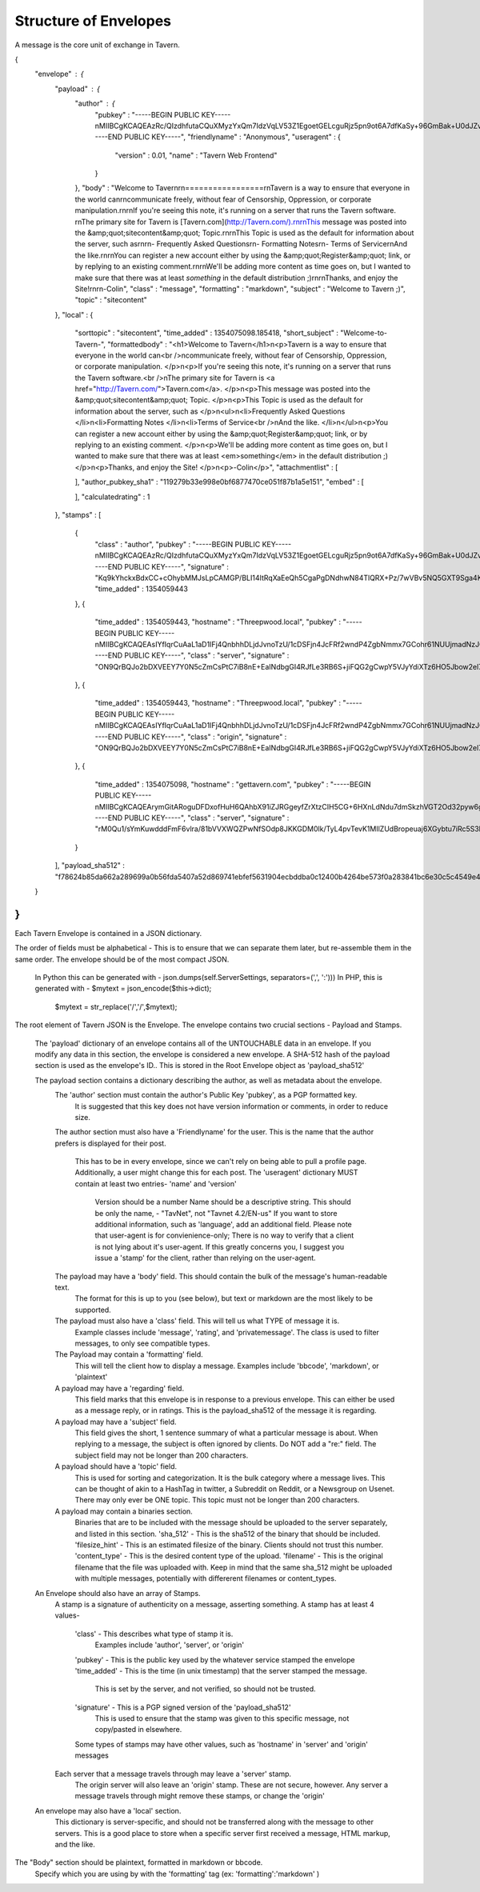 Structure of Envelopes
=========

A message is the core unit of exchange in Tavern.

{
  "envelope" : {
    "payload" : {
      "author" : {
        "pubkey" : "-----BEGIN PUBLIC KEY-----\nMIIBCgKCAQEAzRc/QIzdhfutaCQuXMyzYxQm7IdzVqLV53Z1EgoetGELcguRjz5p\n9ot6A7dfKaSy+96GmBak+U0dJZvqWzaiV3uTiuI3xMN6D/wK9TegZK69IZKQObG1\npAHduIomZ4cxg22SAzDmnMGqcginA7Niy74LaiCcZY6poJ3g4OGoupuWEOcmGbV9\nx4BnMFuDrmK8t431gTFdKYhijaPmbR2vua54dCUwBMZmytJPZQxOMfb/TCYXsAUf\nEifkBagCpSdGF3qE2qeYPMty8SlHKBQ80L3FpqNYVK+8sXWiF6N2tPDwrOUVYIP+\nFUPJgGcrrWnagiWRwfoklpRinAA/qu5AbQIDAQAB\n-----END PUBLIC KEY-----",
        "friendlyname" : "Anonymous",
        "useragent" : {
          "version" : 0.01,
          "name" : "Tavern Web Frontend"
        }
      },
      "body" : "Welcome to Tavern\r\n=================\r\nTavern is a way to ensure that everyone in the world can\r\ncommunicate freely, without fear of Censorship, Oppression, or corporate manipulation.\r\n\r\nIf you're seeing this note, it's running on a server that runs the Tavern software. \r\nThe primary site for Tavern is [Tavern.com](http://Tavern.com/).\r\n\r\nThis message was posted into the &amp;quot;sitecontent&amp;quot; Topic.\r\n\r\nThis Topic is used as the default for information about the server, such as\r\n\r\n- Frequently Asked Questions\r\n- Formatting Notes\r\n- Terms of Service\r\nAnd the like.\r\n\r\nYou can register a new account either by using the &amp;quot;Register&amp;quot; link, or by replying to an existing comment.\r\n\r\nWe'll be adding more content as time goes on, but I wanted to make sure that there was at least *something* in the default distribution ;)\r\n\r\nThanks, and enjoy the Site!\r\n\r\n-Colin",
      "class" : "message",
      "formatting" : "markdown",
      "subject" : "Welcome to Tavern ;)",
      "topic" : "sitecontent"
    },
    "local" : {
      "sorttopic" : "sitecontent",
      "time_added" : 1354075098.185418,
      "short_subject" : "Welcome-to-Tavern-",
      "formattedbody" : "<h1>Welcome to Tavern</h1>\n<p>Tavern is a way to ensure that everyone in the world can<br />\ncommunicate freely, without fear of Censorship, Oppression, or corporate manipulation.  </p>\n<p>If you're seeing this note, it's running on a server that runs the Tavern software.<br />\nThe primary site for Tavern is <a href=\"http://Tavern.com/\">Tavern.com</a>.  </p>\n<p>This message was posted into the &amp;quot;sitecontent&amp;quot; Topic.  </p>\n<p>This Topic is used as the default for information about the server, such as  </p>\n<ul>\n<li>Frequently Asked Questions  </li>\n<li>Formatting Notes  </li>\n<li>Terms of Service<br />\nAnd the like.  </li>\n</ul>\n<p>You can register a new account either by using the &amp;quot;Register&amp;quot; link, or by replying to an existing comment.  </p>\n<p>We'll be adding more content as time goes on, but I wanted to make sure that there was at least <em>something</em> in the default distribution ;)  </p>\n<p>Thanks, and enjoy the Site!  </p>\n<p>-Colin</p>",
      "attachmentlist" : [

      ],
      "author_pubkey_sha1" : "119279b33e998e0bf6877470ce051f87b1a5e151",
      "embed" : [

      ],
      "calculatedrating" : 1
    },
    "stamps" : [
      {
        "class" : "author",
        "pubkey" : "-----BEGIN PUBLIC KEY-----\nMIIBCgKCAQEAzRc/QIzdhfutaCQuXMyzYxQm7IdzVqLV53Z1EgoetGELcguRjz5p\n9ot6A7dfKaSy+96GmBak+U0dJZvqWzaiV3uTiuI3xMN6D/wK9TegZK69IZKQObG1\npAHduIomZ4cxg22SAzDmnMGqcginA7Niy74LaiCcZY6poJ3g4OGoupuWEOcmGbV9\nx4BnMFuDrmK8t431gTFdKYhijaPmbR2vua54dCUwBMZmytJPZQxOMfb/TCYXsAUf\nEifkBagCpSdGF3qE2qeYPMty8SlHKBQ80L3FpqNYVK+8sXWiF6N2tPDwrOUVYIP+\nFUPJgGcrrWnagiWRwfoklpRinAA/qu5AbQIDAQAB\n-----END PUBLIC KEY-----",
        "signature" : "Kq9kYhckxBdxCC+cOhybMMJsLpCAMGP/BLI14ItRqXaEeQh5CgaPgDNdhwN84TlQRX+Pz/7wVBv5NQ5GXT9Sga4KY2jvbdu5NRpPuvnfvV6dsiqQ5WlYOeCbUSw+xp0sBu07QIRkwwxVNFY45GzkSAnlMq43vE3KEi5H4XxMHBKnU8/y4o66EAix7+T+mfrzjx6bFAhqcELaYl8RfOAY6ZZ484/sq6Z7V0VYMWColKH2eisG0xdul+rPbkgv4mKbtvf4QnBe137G1JQjQRcfQAd8RpdKCx+pLSqIrMsmY5eFtsJCBw2hkfuSlPs7bvUvHEBTKx235rsj2Y50ED5QEw==",
        "time_added" : 1354059443
      },
      {
        "time_added" : 1354059443,
        "hostname" : "Threepwood.local",
        "pubkey" : "-----BEGIN PUBLIC KEY-----\nMIIBCgKCAQEAsIYfIqrCuAaL1aD1IFj4QnbhhDLjdJvnoTzU/1cDSFjn4JcFRf2w\ndP4ZgbNmmx7GCohr61NUUjmadNzJQB5Jvwm6eGXJtXapfwkCPBTLsgGMPhFCOtO+\ny+qMLPCMX/2BhAEWmndmzfjrhkJiCvwW0C25LC6/w9nSDjQkgIZYcFBshw9cKXyi\nRCM1Y01eIzi9DCHp3FupnJI0aoSUTkEosGKPCSkk134689g2sc7fnxpBtNSsSjqB\n93CQ9G8CMMSMWkwykwMgSYv+ZvzFFTr21hiVq6S9Mr6CdQeprCcACGoiYDc4ssDT\nLcA7t8fQgemuMibFkEP9YEoDTI8T/RbIQwIDAQAB\n-----END PUBLIC KEY-----",
        "class" : "server",
        "signature" : "ON9QrBQJo2bDXVEEY7Y0N5cZmCsPtC7iB8nE+EaINdbgGI4RJfLe3RB6S+jiFQG2gCwpY5VJyYdiXTz6HO5Jbow2el7a4FU7Nzjm0ndXP8+CaAKEn0lQE3EkFa7pNc33eiNC+BjW+lBuaxJ8EAjRG5cZKFsehBtX5TQcCMG+ZujBnUigp313j5Uaaf0rPKo5AtUrBuYoHd0lUies1pl2dfH8XK/IbvPrCR+l1qajC3gmC6kCQot25e+rHGAE2BE1GgW0QW8VVvLDdIzRJuktGixXXMuPlOAc0arjKofOLVDyariKyvziD65dVyBj9Ma425AqHEazTPW+ff/NaPsntg=="
      },
      {
        "time_added" : 1354059443,
        "hostname" : "Threepwood.local",
        "pubkey" : "-----BEGIN PUBLIC KEY-----\nMIIBCgKCAQEAsIYfIqrCuAaL1aD1IFj4QnbhhDLjdJvnoTzU/1cDSFjn4JcFRf2w\ndP4ZgbNmmx7GCohr61NUUjmadNzJQB5Jvwm6eGXJtXapfwkCPBTLsgGMPhFCOtO+\ny+qMLPCMX/2BhAEWmndmzfjrhkJiCvwW0C25LC6/w9nSDjQkgIZYcFBshw9cKXyi\nRCM1Y01eIzi9DCHp3FupnJI0aoSUTkEosGKPCSkk134689g2sc7fnxpBtNSsSjqB\n93CQ9G8CMMSMWkwykwMgSYv+ZvzFFTr21hiVq6S9Mr6CdQeprCcACGoiYDc4ssDT\nLcA7t8fQgemuMibFkEP9YEoDTI8T/RbIQwIDAQAB\n-----END PUBLIC KEY-----",
        "class" : "origin",
        "signature" : "ON9QrBQJo2bDXVEEY7Y0N5cZmCsPtC7iB8nE+EaINdbgGI4RJfLe3RB6S+jiFQG2gCwpY5VJyYdiXTz6HO5Jbow2el7a4FU7Nzjm0ndXP8+CaAKEn0lQE3EkFa7pNc33eiNC+BjW+lBuaxJ8EAjRG5cZKFsehBtX5TQcCMG+ZujBnUigp313j5Uaaf0rPKo5AtUrBuYoHd0lUies1pl2dfH8XK/IbvPrCR+l1qajC3gmC6kCQot25e+rHGAE2BE1GgW0QW8VVvLDdIzRJuktGixXXMuPlOAc0arjKofOLVDyariKyvziD65dVyBj9Ma425AqHEazTPW+ff/NaPsntg=="
      },
      {
        "time_added" : 1354075098,
        "hostname" : "gettavern.com",
        "pubkey" : "-----BEGIN PUBLIC KEY-----\nMIIBCgKCAQEArymGitARoguDFDxofHuH6QAhbX91iZJRGgeyfZrXtzCIH5CG+6HX\nLdNdu7dmSkzhVGT2Od32pyw6gievUW5iXnPfHZIU8+jMqYnW1pViRZX316DCv2e8\nWaQlIlY1GYXvI0L5I9IOvyRfOvaFK6L9FdTqT/bChdHcZhaU9uRYsmegFjs53YTW\nLmnQZhrst4jdqRiLFw9b/L9HadeqLIf08zmmE7spxZld34dFDjipKVXYsvhdBpyb\n+l7+za5jh979yJr9Eb4FQC1cf12l9KuohWB2CwW6h/0HwuQ/KM41zdp0NDAyslfH\nVth/aK6sR4I6FLzvniCnredLZ4yaDb03wwIDAQAB\n-----END PUBLIC KEY-----",
        "class" : "server",
        "signature" : "rM0Qu1/sYmKuwdddFmF6vlra/81bVVXWQZPwNfSOdp8JKKGDM0lk/TyL4pvTevK1MIlZUdBropeuaj6XGybtu7iRc5S3RgftWAwn7bAoWSxBadCjJ7T+CtRbvV0hUqb9/HEwQ5MGGUnQSXKY0LErra4kfeTTcNzxnnPxboI9F4J4u6WAOuN8FCPT0Sii8nYCLY1vpwWk9GdmfppGzkIUBrQ+QoSnvaTkUnQ+vGSxDfeALI2tlEMM5c67ohDM8wwtfzWadiJyVcT758Huiqb1f/+0CQtdFPrmYycm8nF/J0/J/WmYHFJ6CHFmuwWNhfE99p0xt7VYFTeG4jCalVNipg=="
      }
    ],
    "payload_sha512" : "f78624b85da662a289699a0b56fda5407a52d869741ebfef5631904ecbddba0c12400b4264be573f0a283841bc6e30c5c4549e4e0e1b72c4c776a570929d1d04"
  }
}
---

Each Tavern Envelope is contained in a JSON dictionary.

The order of fields must be alphabetical - This is to ensure that we can separate them later, but re-assemble them in the same order.
The envelope should be of the most compact JSON.
  In Python this can be generated with -             json.dumps(self.ServerSettings, separators=(',', ':')))
  In PHP, this is generated with -                  $mytext = json_encode($this->dict);
                            $mytext = str_replace('\/','/',$mytext);

The root element of Tavern JSON is the Envelope.
The envelope contains two crucial sections - Payload and Stamps.

  The 'payload' dictionary of an envelope contains all of the UNTOUCHABLE data in an envelope.
  If you modify any data in this section, the envelope is considered a new envelope.
  A SHA-512 hash of the payload section is used as the envelope's ID.. This is stored in the Root Envelope object as 'payload_sha512'

  The payload section contains a dictionary describing the author, as well as metadata about the envelope.
    The 'author' section must contain the author's Public Key 'pubkey', as a PGP formatted key.
      It is suggested that this key does not have version information or comments, in order to reduce size.
    The author section must also have a 'Friendlyname' for the user.
    This is the name that the author prefers is displayed for their post.
      This has to be in every envelope, since we can't rely on being able to pull a profile page.
      Additionally, a user might change this for each post.
      The 'useragent' dictionary MUST contain at least two entries- 'name' and 'version'
        Version should be a number
        Name should be a descriptive string. This should be only the name, - "TavNet", not "Tavnet 4.2/EN-us"
        If you want to store additional information, such as 'language', add an additional field.
        Please note that user-agent is for convienience-only; There is no way to verify that a client is not lying about it's user-agent.
        If this greatly concerns you, I suggest you issue a 'stamp' for the client, rather than relying on the user-agent.

    The payload may have a 'body' field. This should contain the bulk of the message's human-readable text.
      The format for this is up to you (see below), but text or markdown are the most likely to be supported.
    The payload must also have a 'class' field. This will tell us what TYPE of message it is.
      Example classes include 'message', 'rating', and 'privatemessage'.
      The class is used to filter messages, to only see compatible types.
    The Payload may contain a 'formatting' field.
      This will tell the client how to display a message. Examples include 'bbcode', 'markdown', or 'plaintext'
    A payload may have a 'regarding' field.
      This field marks that this envelope is in response to a previous envelope.
      This can either be used as a message reply, or in ratings.
      This is the payload_sha512 of the message it is regarding.
    A payload may have a 'subject' field.
      This field gives the short, 1 sentence summary of what a particular message is about.
      When replying to a message, the subject is often ignored by clients.
      Do NOT add a "re:" field.
      The subject field may not be longer than 200 characters.
    A payload should have a 'topic' field.
      This is used for sorting and categorization. It is the bulk category where a message lives.
      This can be thought of akin to a HashTag in twitter, a Subreddit on Reddit, or a Newsgroup on Usenet.
      There may only ever be ONE topic. This topic must not be longer than 200 characters.
    A payload may contain a binaries section.
      Binaries that are to be included with the message should be uploaded to the server separately, and listed in this section.
      'sha_512' - This is the sha512 of the binary that should be included.
      'filesize_hint' - This is an estimated filesize of the binary. Clients should not trust this number.
      'content_type' - This is the desired content type of the upload.
      'filename' - This is the original filename that the file was uploaded with.
      Keep in mind that the same sha_512 might be uploaded with multiple messages, potentially with differerent filenames or content_types.

  An Envelope should also have an array of Stamps.
    A stamp is a signature of authenticity on a message, asserting something.
    A stamp has at least 4 values-
      'class' - This describes what type of stamp it is.
        Examples include 'author', 'server', or 'origin'
      'pubkey' - This is the public key used by the whatever service stamped the envelope
      'time_added' - This is the time (in unix timestamp) that the server stamped the message.
        This is set by the server, and not verified, so should not be trusted.
      'signature' - This is a PGP signed version of the 'payload_sha512'
        This is used to ensure that the stamp was given to this specific message, not copy/pasted in elsewhere.
      Some types of stamps may have other values, such as 'hostname' in 'server' and 'origin' messages

    Each server that a message travels through may leave a 'server' stamp.
      The origin server will also leave an 'origin' stamp. These are not secure, however.
      Any server a message travels through might remove these stamps, or change the 'origin'

  An envelope may also have a 'local' section.
    This dictionary is server-specific, and should not be transferred along with the message to other servers.
    This is a good place to store when a specific server first received a message, HTML markup, and the like.

The "Body" section should be plaintext, formatted in markdown or bbcode.
  Specify which you are using by with the 'formatting' tag (ex: 'formatting':'markdown' )

